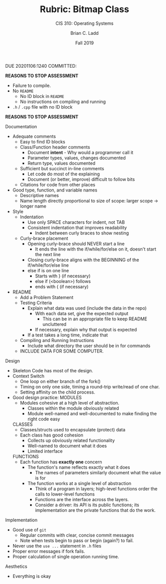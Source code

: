 #+STARTUP: showall
#+OPTIONS: toc:nil
#+TITLE: Rubric: Bitmap Class
#+SUBTITLE: CIS 310: Operating Systems
#+AUTHOR: Brian C. Ladd
#+DATE: Fall 2019

DUE 20201106:1240
COMMITTED:

*REASONS TO STOP ASSESSMENT*
- Failure to compile.
- No =README=
  - No ID block in =README=
  - No instructions on compiling and running
- =.h= / =.cpp= file with no ID block
*REASONS TO STOP ASSESSMENT*

Documentation
- Adequate comments
  - Easy to find ID blocks
  - Class/Function header comments
    - Document *intent* - Why would a programmer call it
    - Parameter types, values, changes documented
    - Return type, values documented
  - Sufficient but succinct in-line comments
    - Let code do most of the explaining
    - Document (or better, improve) difficult to follow bits
  - Citations for code from other places
- Good type, function, and variable names
  - Descriptive names
  - Name length directly proportional to size of scope:
    larger scope -> longer name
- Style
  - Indentation
    - Use only SPACE characters for indent, not TAB
    - Consistent indentation that improves readability
      - Indent between curly braces to show nesting
  - Curly-brace placement
    - Opening curly-brace should NEVER start a line
      - It ends the line with the if/while/for/else on it, doesn't start the next line
    - Closing curly-brace aligns with the BEGINNING of the if/while/for/else line
    - else if is on one line
      - Starts with } (if necessary)
      - else if (<boolean>) follows
      - ends with { (if necessary)
- README
  - Add a Problem Statement
  - Testing Criteria
    - Explain what data was used (include the data in the repo)
      - With each data set, give the expected output
        - This can be in an appropriate file to keep README uncluttered
      - If necessary, explain why that output is expected
    - If a test takes a long time, indicate that
  - Compiling and Running Instructions
    - Include what directory the user should be in for commands
  - INCLUDE DATA FOR SOME COMPUTER.

Design
- Skeleton Code has most of the design.
- Context Switch
  - One loop on either branch of the fork()
  - Timing on only one side, timing a round-trip write/read of one char.
  - Setting affinity on the child process.
- Good design practice:
  MODULES
  - Modules cohesive at a high level of abstraction.
    - Classes within the module obviously related
    - Module well-named and well-documented to make finding the right code easy
  CLASSES
  - Classes/structs used to encapsulate (protect) data
  - Each class has good cohesion
    - Collects up obviously related functionality
    - Well-named to document what it does
    - Limited interface
  FUNCTIONS
  - Each function has *exactly one* concern
    - The function's name reflects exactly what it does
      - The names of parameters similarly document what the value is for
    - The function works at a single level of abstraction
      - Think of a program in layers;
        high-level functions order the calls to lower-level functions
      - Functions are the interface across the layers.
      - Consider a driver: its API is its public functions;
        its implementation are the private functions that do the work.


Implementation
- Good use of =git=
  - Regular commits with clear, concise commit messages
  - Note when tests begin to pass or begin (again?) to fail.
- Never use the =use ...= statement in =.h= files
- Proper error messages if fork fails.
- Proper calculation of single operation running time.

Aesthetics
- Everything is okay
